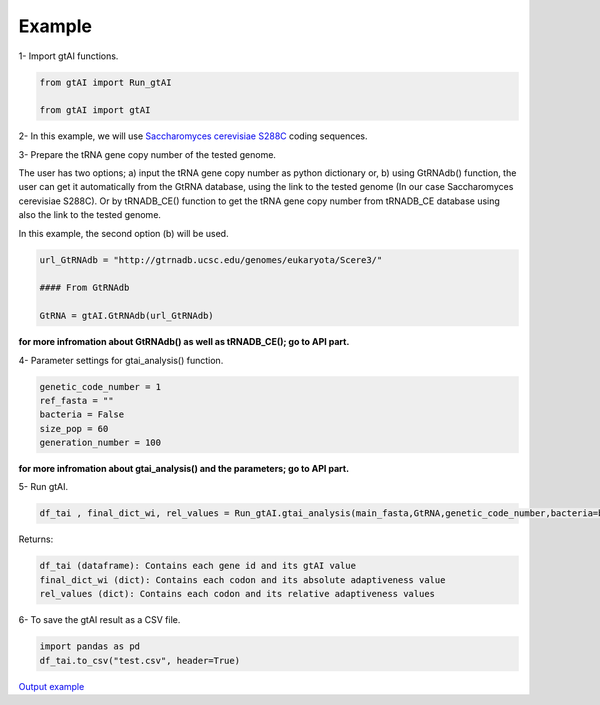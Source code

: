 Example
========

1- Import gtAI functions.
	
.. code-block:: python

	from gtAI import Run_gtAI
	
	from gtAI import gtAI 
	
2- In this example, we will use `Saccharomyces cerevisiae S288C <https://www.ncbi.nlm.nih.gov/genome/browse/#!/eukaryotes/15/Saccharomyces%20cerevisiae%20S288c>`_ coding sequences.

3- Prepare the tRNA gene copy number of the tested genome.

The user has two options;  a) input the tRNA gene copy number as python dictionary or, b) using GtRNAdb() function, the user can get it automatically from the GtRNA database, using the link to the tested genome (In our case Saccharomyces cerevisiae S288C).
Or by tRNADB_CE() function to get the tRNA gene copy number from tRNADB_CE database using also the link to the tested genome.

In this example, the second option (b) will be used.

.. code-block:: python

	url_GtRNAdb = "http://gtrnadb.ucsc.edu/genomes/eukaryota/Scere3/"
	
	#### From GtRNAdb
	
	GtRNA = gtAI.GtRNAdb(url_GtRNAdb)

**for more infromation about GtRNAdb() as well as tRNADB_CE(); go to API part.**

4- Parameter settings for gtai_analysis() function.

.. code-block:: python

	genetic_code_number = 1
	ref_fasta = ""
	bacteria = False
	size_pop = 60
	generation_number = 100

**for more infromation about gtai_analysis() and the parameters; go to API part.**


5- Run gtAI.

.. code-block:: python

	df_tai , final_dict_wi, rel_values = Run_gtAI.gtai_analysis(main_fasta,GtRNA,genetic_code_number,bacteria=bacteria, size_pop=size_pop,generation_number=generation_number)


Returns:

.. code-block:: python

	df_tai (dataframe): Contains each gene id and its gtAI value 
	final_dict_wi (dict): Contains each codon and its absolute adaptiveness value
	rel_values (dict): Contains each codon and its relative adaptiveness values
	
	
6- To save the gtAI result as a CSV file.

.. code-block:: python

	import pandas as pd
	df_tai.to_csv("test.csv", header=True)


`Output example <https://github.com/AliYoussef96/gtAI/blob/master/Saccharomyces%20cerevisiae%20S288c.csv>`_
